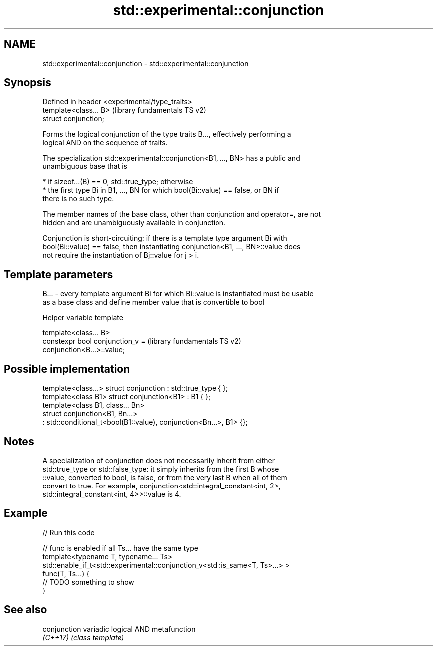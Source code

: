 .TH std::experimental::conjunction 3 "2022.03.29" "http://cppreference.com" "C++ Standard Libary"
.SH NAME
std::experimental::conjunction \- std::experimental::conjunction

.SH Synopsis
   Defined in header <experimental/type_traits>
   template<class... B>                          (library fundamentals TS v2)
   struct conjunction;

   Forms the logical conjunction of the type traits B..., effectively performing a
   logical AND on the sequence of traits.

   The specialization std::experimental::conjunction<B1, ..., BN> has a public and
   unambiguous base that is

     * if sizeof...(B) == 0, std::true_type; otherwise
     * the first type Bi in B1, ..., BN for which bool(Bi::value) == false, or BN if
       there is no such type.

   The member names of the base class, other than conjunction and operator=, are not
   hidden and are unambiguously available in conjunction.

   Conjunction is short-circuiting: if there is a template type argument Bi with
   bool(Bi::value) == false, then instantiating conjunction<B1, ..., BN>::value does
   not require the instantiation of Bj::value for j > i.

.SH Template parameters

   B... - every template argument Bi for which Bi::value is instantiated must be usable
          as a base class and define member value that is convertible to bool

  Helper variable template

   template<class... B>
   constexpr bool conjunction_v =                          (library fundamentals TS v2)
   conjunction<B...>::value;

.SH Possible implementation

   template<class...> struct conjunction : std::true_type { };
   template<class B1> struct conjunction<B1> : B1 { };
   template<class B1, class... Bn>
   struct conjunction<B1, Bn...>
       : std::conditional_t<bool(B1::value), conjunction<Bn...>, B1> {};

.SH Notes

   A specialization of conjunction does not necessarily inherit from either
   std::true_type or std::false_type: it simply inherits from the first B whose
   ::value, converted to bool, is false, or from the very last B when all of them
   convert to true. For example, conjunction<std::integral_constant<int, 2>,
   std::integral_constant<int, 4>>::value is 4.

.SH Example


// Run this code

 // func is enabled if all Ts... have the same type
 template<typename T, typename... Ts>
 std::enable_if_t<std::experimental::conjunction_v<std::is_same<T, Ts>...> >
 func(T, Ts...) {
  // TODO something to show
 }

.SH See also

   conjunction variadic logical AND metafunction
   \fI(C++17)\fP     \fI(class template)\fP
